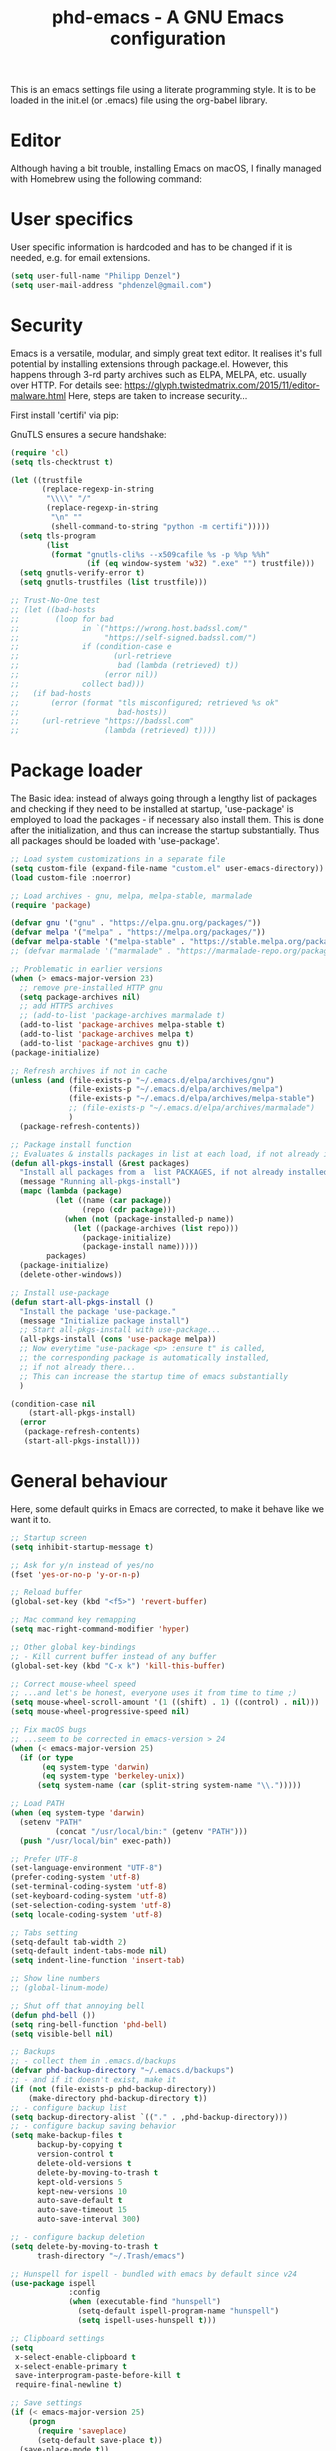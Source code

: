 #+TITLE: phd-emacs - A GNU Emacs configuration
#+STARTUP: indent 
#+OPTIONS: H:5 num:nil tags:nil toc:nil timestamps:t
#+LAYOUT: post
#+DESCRIPTION: Loading emacs configuration using org-babel
#+TAGS: emacs
#+CATEGORIES: editing

This is an emacs settings file using a literate programming style.
It is to be loaded in the init.el (or .emacs) file using the org-babel library.

* Editor

Although having a bit trouble, installing Emacs on macOS, I finally managed
with Homebrew using the following command:

# #+BEGIN_SRC shell :exports none
# brew install --with-cocoa --with-ctags --with-gnutls --with-imagemagick emacs
# #+END_SRC


* User specifics

User specific information is hardcoded and has to be changed if it is needed,
e.g. for email extensions.

#+BEGIN_SRC emacs-lisp
(setq user-full-name "Philipp Denzel")
(setq user-mail-address "phdenzel@gmail.com")
#+END_SRC


* Security

Emacs is a versatile, modular, and simply great text editor.
It realises it's full potential by installing extensions through package.el.
However, this happens through 3-rd party archives such as ELPA, MELPA, etc.
usually over HTTP.                                                           
For details see:
https://glyph.twistedmatrix.com/2015/11/editor-malware.html
Here, steps are taken to increase security...

First install 'certifi' via pip:

# #+BEGIN_SRC shell :exports none
# python -m pip install --user certifi
# #+END_SRC

GnuTLS ensures a secure handshake:

#+BEGIN_SRC emacs-lisp
(require 'cl)
(setq tls-checktrust t)

(let ((trustfile
       (replace-regexp-in-string
        "\\\\" "/"
        (replace-regexp-in-string
         "\n" ""
         (shell-command-to-string "python -m certifi")))))
  (setq tls-program
        (list
         (format "gnutls-cli%s --x509cafile %s -p %%p %%h"
                 (if (eq window-system 'w32) ".exe" "") trustfile)))
  (setq gnutls-verify-error t)
  (setq gnutls-trustfiles (list trustfile)))

;; Trust-No-One test
;; (let ((bad-hosts
;;        (loop for bad
;;              in `("https://wrong.host.badssl.com/"
;;                   "https://self-signed.badssl.com/")
;;              if (condition-case e
;;                     (url-retrieve
;;                      bad (lambda (retrieved) t))
;;                   (error nil))
;;              collect bad)))
;;   (if bad-hosts
;;       (error (format "tls misconfigured; retrieved %s ok"
;;                      bad-hosts))
;;     (url-retrieve "https://badssl.com"
;;                   (lambda (retrieved) t))))
#+END_SRC


* Package loader

The Basic idea: instead of always going through a lengthy list of packages
and checking if they need to be installed at startup, 'use-package' is
employed to load the packages - if necessary also install them.
This is done after the initialization, and thus can increase the startup
substantially.
Thus all packages should be loaded with 'use-package'.

#+BEGIN_SRC emacs-lisp
;; Load system customizations in a separate file
(setq custom-file (expand-file-name "custom.el" user-emacs-directory))
(load custom-file :noerror)

;; Load archives - gnu, melpa, melpa-stable, marmalade
(require 'package)

(defvar gnu '("gnu" . "https://elpa.gnu.org/packages/"))
(defvar melpa '("melpa" . "https://melpa.org/packages/"))
(defvar melpa-stable '("melpa-stable" . "https://stable.melpa.org/packages/"))
;; (defvar marmalade '("marmalade" . "https://marmalade-repo.org/packages/"))

;; Problematic in earlier versions
(when (> emacs-major-version 23)
  ;; remove pre-installed HTTP gnu
  (setq package-archives nil)
  ;; add HTTPS archives
  ;; (add-to-list 'package-archives marmalade t)
  (add-to-list 'package-archives melpa-stable t)
  (add-to-list 'package-archives melpa t)
  (add-to-list 'package-archives gnu t))
(package-initialize)

;; Refresh archives if not in cache
(unless (and (file-exists-p "~/.emacs.d/elpa/archives/gnu")
             (file-exists-p "~/.emacs.d/elpa/archives/melpa")
             (file-exists-p "~/.emacs.d/elpa/archives/melpa-stable")
             ;; (file-exists-p "~/.emacs.d/elpa/archives/marmalade")
             )
  (package-refresh-contents))

;; Package install function
;; Evaluates & installs packages in list at each load, if not already installed
(defun all-pkgs-install (&rest packages)
  "Install all packages from a  list PACKAGES, if not already installed."
  (message "Running all-pkgs-install")
  (mapc (lambda (package)
          (let ((name (car package))
                (repo (cdr package)))
            (when (not (package-installed-p name))
              (let ((package-archives (list repo)))
                (package-initialize)
                (package-install name)))))
        packages)
  (package-initialize)
  (delete-other-windows))

;; Install use-package
(defun start-all-pkgs-install ()
  "Install the package 'use-package."
  (message "Initialize package install")
  ;; Start all-pkgs-install with use-package...
  (all-pkgs-install (cons 'use-package melpa))
  ;; Now everytime "use-package <p> :ensure t" is called,
  ;; the corresponding package is automatically installed,
  ;; if not already there...
  ;; This can increase the startup time of emacs substantially
  )

(condition-case nil
    (start-all-pkgs-install)
  (error
   (package-refresh-contents)
   (start-all-pkgs-install)))

#+END_SRC


* General behaviour

Here, some default quirks in Emacs are corrected, to make it behave
like we want it to.

#+BEGIN_SRC emacs-lisp
;; Startup screen
(setq inhibit-startup-message t)

;; Ask for y/n instead of yes/no
(fset 'yes-or-no-p 'y-or-n-p)

;; Reload buffer
(global-set-key (kbd "<f5>") 'revert-buffer)

;; Mac command key remapping
(setq mac-right-command-modifier 'hyper)

;; Other global key-bindings
;; - Kill current buffer instead of any buffer
(global-set-key (kbd "C-x k") 'kill-this-buffer)

;; Correct mouse-wheel speed
;; ...and let's be honest, everyone uses it from time to time ;)
(setq mouse-wheel-scroll-amount '(1 ((shift) . 1) ((control) . nil)))
(setq mouse-wheel-progressive-speed nil)

;; Fix macOS bugs
;; ...seem to be corrected in emacs-version > 24
(when (< emacs-major-version 25)
  (if (or type
       (eq system-type 'darwin)
       (eq system-type 'berkeley-unix))
      (setq system-name (car (split-string system-name "\\.")))))

;; Load PATH
(when (eq system-type 'darwin)
  (setenv "PATH"
          (concat "/usr/local/bin:" (getenv "PATH")))
  (push "/usr/local/bin" exec-path))

;; Prefer UTF-8
(set-language-environment "UTF-8")
(prefer-coding-system 'utf-8)
(set-terminal-coding-system 'utf-8)
(set-keyboard-coding-system 'utf-8)
(set-selection-coding-system 'utf-8)
(setq locale-coding-system 'utf-8)

;; Tabs setting
(setq-default tab-width 2)
(setq-default indent-tabs-mode nil)
(setq indent-line-function 'insert-tab)

;; Show line numbers
;; (global-linum-mode)

;; Shut off that annoying bell
(defun phd-bell ())
(setq ring-bell-function 'phd-bell)
(setq visible-bell nil)

;; Backups
;; - collect them in .emacs.d/backups
(defvar phd-backup-directory "~/.emacs.d/backups")
;; - and if it doesn't exist, make it
(if (not (file-exists-p phd-backup-directory))
    (make-directory phd-backup-directory t))
;; - configure backup list
(setq backup-directory-alist `(("." . ,phd-backup-directory)))
;; - configure backup saving behavior
(setq make-backup-files t
      backup-by-copying t
      version-control t
      delete-old-versions t
      delete-by-moving-to-trash t
      kept-old-versions 5
      kept-new-versions 10
      auto-save-default t
      auto-save-timeout 15
      auto-save-interval 300)

;; - configure backup deletion
(setq delete-by-moving-to-trash t
      trash-directory "~/.Trash/emacs")

;; Hunspell for ispell - bundled with emacs by default since v24
(use-package ispell
             :config
             (when (executable-find "hunspell")
               (setq-default ispell-program-name "hunspell")
               (setq ispell-uses-hunspell t)))

;; Clipboard settings
(setq
 x-select-enable-clipboard t
 x-select-enable-primary t
 save-interprogram-paste-before-kill t
 require-final-newline t)

;; Save settings
(if (< emacs-major-version 25)
    (progn
      (require 'saveplace)
      (setq-default save-place t))
  (save-place-mode t))

;; In the case file names match for different buffers
(if (< emacs-major-version)
    (require 'uniquify))
(setq uniquify-buffer-name-style 'forward)

;; No use for cl anymore
(use-package dash
             :ensure t)

#+END_SRC


* GUI

Settings specific to GUI mode.
Does not take effect when executed in a terminal.

#+BEGIN_SRC emacs-lisp
(when (display-graphic-p)

  ;; no new frames when opening with Finder/Explorer
  (setq ns-pop-up-frames nil)

  ;; hide bars
  (menu-bar-mode 1) ;; if inside window, might be nice to keep
  (tool-bar-mode -1)
  (scroll-bar-mode -1)

  ;; Scroll moves cursor instead of window
  (global-set-key [wheel-up] '(lambda ()
                             (interactive)
                              (previous-line 1)))
  (global-set-key [wheel-down] '(lambda ()
                              (interactive)
                              (next-line 1)))

  ;; prefer utf-8 (already defined in general-behavior.el)
  (setq x-select-request-type '(UTF8_STRING COMPOUND_TEXT TEXT STRING))

  ;; Fonts - http://sourcefoundry.org/hack/
  (if (eq system-type 'darwin)
      (set-face-attribute 'default nil :font "Fira Mono-14")
      ;; (set-face-attribute 'default nil :font "Roboto Mono-14")
      ;; (set-face-attribute 'default nil :font "Hack-14")
      ;; (set-face-attribute 'default nil :font "Monaco-14")
    (set-face-attribute 'default nil :font "DejaVu Sans Mono-14"))
  )
#+END_SRC


* Terminal

Settings specific to terminal mode.
Does not take effect when executed in a separate window.

#+BEGIN_SRC emacs-lisp
(unless (display-graphic-p)
  ;; hide bars
  (menu-bar-mode -1)
  (tool-bar-mode -1)
  (scroll-bar-mode -1)

  ;; UTF-8
  (set-terminal-coding-system 'utf-8)
  (set-keyboard-coding-system 'utf-8)

  ;; activate mouse mode
  (xterm-mouse-mode t)
  (mouse-wheel-mode t)
  (global-set-key [mouse-4] '(lambda ()
                             (interactive)
                              (previous-line 1)))
  (global-set-key [mouse-5] '(lambda ()
                              (interactive)
                              (next-line 1)))

  ;; macOS keyboard configuration
  (setq mac-option-modifier 'meta)
  (setq mac-control-modifier 'control)
  (setq mac-command-modifier 'super)

  ;; though COMMAND is not very useful due to global OS keybindings
  (setq mac-function-modifier 'none)
  (setq mac-right-command-modifier 'hyper)
  (setq mac-right-option-modifier 'left)

  ;; Keyboard craziness
  ;; Meta has a prefix, by default ESC;
  ;; Very specific to my own terminal... replace with own escape sequences
  (defun phd-terminal-keys ()
    (define-key input-decode-map "\e\eOA" [M-up])
    (define-key input-decode-map "\e\eOB" [M-down])
    (define-key input-decode-map "\e[1;5A" [C-up])
    (define-key input-decode-map "\e[1;5B" [C-down])
    (define-key input-decode-map "\e\e[1;5A" [C-M-up])
    (define-key input-decode-map "\e\e[1;5B" [C-M-down])
    (define-key input-decode-map "\e\e[_" [?\C-\M- ])
    (define-key input-decode-map "\e[\177" [C-backspace]))

  (add-hook 'terminal-init-xterm-hook 'phd-terminal-keys)
  
  ;; TODO: add key definitions for C-/

  )

#+END_SRC


* Functions

A few useful functions that can be activated with Meta-x.

#+BEGIN_SRC emacs-lisp
;; Get name of the face of the object the cursor is on
(defun what-face (pos)
  (interactive "d")
  (let ((face (or (get-char-property (point) 'read-face-name)
                  (get-char-property (point) 'face))))
    (if face
        (message "Face: %s" face)
      (message "No face at %d" pos))))

;; Indent all
(defun phd-iwb ()
  "Indent whole buffer"
  (interactive)
  (delete-trailing-whhatitespace)
  (indent-region (point-min) (point-max) nil)
  (untabify (point-min) (point-max)))
;;(global-set-key (kbd "C-c n") 'iwb)

;; Kill all buffers
(defun phd-nuke-all-buffers ()
  (interactive)
  (mapcar 'kill-buffer (buffer-list))
  (delete-other-windows))

;; Eval and replace - very useful for formulas
(defun phd-eval-and-replace ()
  "Replace the preceding sexp with its value."
  (interactive)
  (backward-kill-sexp)
  (condition-case nil
      (prin1 (eval (read (current-kill 0)))
             (current-buffer))
    (error (message "Invalid expression")
           (insert (current-kill 0)))))
(global-set-key (kbd "C-c C-e") 'phd-eval-and-replace)

;; Don't load the same buffer when splitting frames
(defun phd-vsplit-last-buffer ()
  (interactive)
  (split-window-vertically)
  (other-window 1 nil)
  (switch-to-next-buffer))

(defun phd-hsplit-last-buffer ()
  (interactive)
  (split-window-horizontally)
  (other-window 1 nil)
  (switch-to-next-buffer))

(global-set-key (kbd "C-x 2") 'phd-vsplit-last-buffer)
(global-set-key (kbd "C-x 3") 'phd-hsplit-last-buffer)
#+END_SRC


* Agility

The vast majority of packages are designed to speed up your workflow
by adding features which allow you to move inside a file more quickly
in one way or another.
Of course, this is almost always connected to searches.
Here, a few of such packages are configured.

#+BEGIN_SRC emacs-lisp
;; Go back to indentation instead of beginning of line
(global-set-key (kbd "C-a") 'back-to-indentation)

;; Efficiently move up or down
(global-set-key (kbd "<M-up>") 'backward-paragraph)
(global-set-key (kbd "<M-down>") 'forward-paragraph)

;; For orientation
;; - highlight current cursor line position
(global-hl-line-mode nil)
;; - highlight cursor line position after scroll
;; (use-package beacon
;;              :ensure t
;;              :config
;;              (beacon-mode t)
;;              ;; (setq beacon-color "#")
;;              )

;; Smart forward; built on 'expand-region
(use-package smart-forward
             :ensure t
             :bind
             (("<C-up>" . smart-up)
              ("<C-down>" . smart-down)
              ("<C-left>" . smart-backward)
              ("<C-right>" . smart-forward)))

;; Bookmarks; move quickly between bm's with C-c =|[|]
(use-package bm
             :ensure t
             :bind
             (("C-c =" . bm-toggle)
              ("C-c [" . bm-previous)
              ("C-c ]" . bm-next)))

;; Hydra
;; see https://github.com/abo-abo/hydra for some cool hydras
(use-package hydra
             :ensure t)

;; Ivy - deprecated
(use-package ivy
             :ensure t)

;; Counsel - common ivy-enhanced emacs commands
(use-package counsel
             :ensure t
             :bind
             (("M-x" . counsel-M-x)
              ("M-y" . counsel-yank-pop)
              :map ivy-minibuffer-map
              ("M-y" . counsel-yank-pop)))

;; Swiper - ivy-enhanced alternative for isearch
(use-package swiper
             :pin melpa-stable
             :diminish ivy-mode
             :ensure t
             :bind*
             (("C-s" . swiper)
              ("C-c C-r" . ivy-resume)
              ("C-x C-f" . counsel-find-file)
              ("C-c h f" . counsel-describe-function)
              ("C-c h v" . counsel-describe-variable)
              ("C-c i u" . counsel-unicode-char)
              ("M-i" . counsel-imenu)
              ("C-c g" . counsel-git)
              ("C-c j" . counsel-git-grep)
              ("C-c k" . counsel-ag)
              ("C-c l" . counsel-locate))
             :config
             (ivy-mode 1)
             (setq ivy-use-virtual-buffers t)
             (define-key read-expression-map (kbd "C-r")
               #'counsel-expression-history)
             (ivy-set-actions
              'counsel-find-file
              '(("d" (lambda (x)
                       (delete-file (expand-file-name x)))
                 "delete")))
             (ivy-set-actions
              'ivy-switch-buffer
              '(("k" (lambda (x)
                       (kill-buffer x)
		       (ivy--reset-state ivy-last))
                 "kill")
                ("j" ivy--switch-buffer-other-window-action
                 "other window"))))

;; Ivy-hydra (ivy almost entirely replaced my helm usage as you can see)
(use-package ivy-hydra
             :ensure t)

;; Ace-jump
(use-package ace-jump-mode
             :ensure t
             :bind
             ("C-c SPC" . ace-jump-mode))

;; Avy; alternative to ace-jump-mode
(use-package avy
             :ensure t
             :bind
             ("M-s" . avy-goto-word-1))

;; Ace-window - awesome when supercharged; see ace-window-keys.png
(use-package ace-window
             :ensure t
             :defer 1
             :bind
             ("C-x o" . ace-window)
             :config
             (set-face-attribute 'aw-leading-char-face nil
                                 :foreground "deep sky blue"
                                 :weight 'bold
                                 :height 2.0)
             ;; (set-face-attribute 'aw-mode-line-face nil
             ;;                     :inherit 'mode-line-buffer-id
             ;;                     :foreground "lawn green")
             (setq aw-keys '(?a ?s ?d ?f ?j ?k ?l)
                   ;; aw-leading-char-style 'path
                   aw-dispatch-always t
                   aw-dispatch-alist
                   '((?x aw-delete-window "Ace - Delete Window")
                     (?c aw-swap-window "Ace - Swap Window")
                     (?n aw-flip-window)
                     (?v aw-split-window-vert "Ace - Split Vert Window")
                     (?h aw-split-window-horz "Ace - Split Horz Window")
                     (?m delete-other-windows "Ace - Maximize Window")
                     (?g delete-other-windows)
                     (?b balance-windows)
                     ;; (?u winner-undo)
                     ;; (?r winner-redo)
                     ))
             (when (package-installed-p 'hydra)
               ;; Window
               (defhydra hydra-window-size (:color red)
                 "Windows size"
                 ("h" shrink-window-horizontally "shrink horizontal")
                 ("j" shrink-window "shrink vertical")
                 ("k" enlarge-window "enlarge vertical")
                 ("l" enlarge-window-horizontally "enlarge horizontal"))
               ;; Frame
               (defhydra hydra-window-frame (:color red)
                 "Frame"
                 ("f" make-frame "new frame")
                 ("x" delete-frame "delete frame"))
               ;; Scrolling
               (defhydra hydra-window-scroll (:color red)
                 "Scroll other window"
                 ("n" scroll-other-window "scroll")
                 ("p" scroll-other-window-down "scroll down"))
               ;; add to dispatch list
               (add-to-list
                'aw-dispatch-alist '(?w hydra-window-size/body) t)
               (add-to-list
                'aw-dispatch-alist '(?o hydra-window-scroll/body) t)
               (add-to-list
                'aw-dispatch-alist '(?\; hydra-window-frame/body) t))
             ;; (ace-window-display-mode t)
             )
#+END_SRC


* Editing

Settings to imporve editing speed...

#+BEGIN_SRC emacs-lisp
;; Brackets and parentheses
;; - for any coding that uses parentheses
(show-paren-mode t)
;; - auto close bracket insertion
(electric-pair-mode t)

;; A few enhancement of default commands
;; - instead of dabbrev-expand
(global-set-key (kbd "M-.") 'hippie-expand)
;; rest of the enhancements is now done with Counsel

;; Commenting
;; (defun comment-or-uncomment-region-or-line ()
;;   "Comments/Uncomments a region or the current line if no region is active"
;;   (interactive)
;;   (let (beg end)
;;     (if (region-active-p)
;;         (setq beg (region-beginning) end (region-end))
;;       (setq beg (line-beginning-position) end (line-end-position)))
;;     (comment-or-uncomment-region beg end)
;;     ;; (next-logical-line)
;;     ))
;; (defun comment-dwim-line (&optional arg)
;;    "Replacement for the comment-dwim command. If no region is selected and  current line is not blank and we are not at the end of the line, then comment current line. Replaces default behaviour of comment-dwim, when it inserts comment at the end of the line."
;;      (interactive "*P")
;;      (comment-normalize-vars)
;;      (if (and (not (region-active-p)) (not (looking-at "[ \t]*$")))
;;          (comment-or-uncomment-region (line-beginning-position) (line-end-position))
;;        (comment-dwim arg)))
;; (global-set-key (kbd "M-/") 'comment-dwim-line)
(use-package comment-dwim-2
             :ensure t
             :bind
             ("M-/" . comment-dwim-2))

;; Deletes all the whitespace when you hit backspace or delete
(use-package hungry-delete
             :ensure t
             :bind
             ("<C-backspace>" . hungry-delete-backward)
             ;; :config
             ;; (global-hungry-delete-mode)
             )

;; Text: spelling and wrapping
(dolist (hook '(text-mode-hook))
  (add-hook hook (lambda()
                   (flyspell-mode 1)
                   ;; (visual-line-mode 1) ;; in conflict with Swiper
                 )))

;; Autocomplete - deprecated using company instead
;; (use-package auto-complete
;;              :ensure t
;;              :init
;;              ((ac-config-default)
;;               (global-auto-complete-mode t)))

;; Company - Modern autocomplete [**Comp**lete-**any**thing]
(use-package company
             :ensure t
             :bind
             ("C-c ." . company-complete)
             :config
             (add-hook 'after-init-hook 'global-company-mode))

;; - for fuzzy-complete functionality - unfortunately a bit twitchy
;; (use-package company-flx
;;              :ensure t
;;              :config
;;              (with-eval-after-load 'company
;;                (company-flx-mode t)))

;; Expand-region selection; alternatively use 'mark-sexp
(use-package expand-region
             :ensure t
             :bind
             (([?\C-\M- ] . er/expand-region)
             ))

;; Drag-stuff - simply moves entire lines
(use-package drag-stuff
             :ensure t
             :bind
             (("<C-M-up>" . drag-stuff-up)
              ("<C-M-down>" . drag-stuff-down)))

;; Multiple cursors
(use-package multiple-cursors
             :ensure t
             :bind
             (("M-SPC" . set-rectangular-region-anchor)
              ("C-c ," . mc/edit-lines)
              ("C->" . mc/mark-next-like-this)
              ("C-<" . mc/mark-previous-like-this)
              ("C-c C-<"  . mc/mark-all-like-this)
              ("<C-M-mouse-1>" . mc/add-cursor-on-click)
              ("M-m"   . hydra-mc/body)
              ("C-x m" . hydra-mc/body))
             :config
             (defhydra hydra-mc (:hint nil)
                        "                                                        
                    ^Up^            ^Down^        ^Miscellaneous^                
              -----------------------------------------------------------        
              [_p_]   Next    [_n_]   Next    [_l_] Edit lines  [_x_] Arrows     
              [_P_]   Skip    [_N_]   Skip    [_a_] Mark all    [_g_] Regexp     
              [_M-p_] Unmark  [_M-n_] Unmark  [_q_] Quit                         
              "
              ("l"   mc/edit-lines :exit t)
              ("a"   mc/mark-all-like-this-dwim :exit t)
              ("n"   mc/mark-next-like-this)
              ("N"   mc/skip-to-next-like-this)
              ("M-n" mc/unmark-next-like-this)
              ("p"   mc/mark-previous-like-this)
              ("P"   mc/skip-to-previous-like-this)
              ("M-p" mc/unmark-previous-like-this)
              ("g"   mc/mark-all-in-region-regexp :exit t)
              ("r"   mc/mark-sgml-tag-pair :exit t)
              ("x"   mc/mark-more-like-this-extended)
              ("q"   nil)
              ("<mouse-1>" mc/add-cursor-on-click)
              ("<down-mouse-1>" ignore)
              ("<drag-mouse-1>" ignore))
             )

#+END_SRC


* Coding

Adding support for some programming languages or global coding behaviour...

#+BEGIN_SRC emacs-lisp
;; Global
;; - Paredit
(use-package paredit
             :ensure t
             :diminish paredit-mode
             :bind
             (("C-c d" . paredit-forward-down)
              ("C-c s" . paredit-forward-up)))

;; - ensure global hook to all modes
(use-package paredit-everywhere
             :ensure t
             :diminish paredit-everywhere-mode
             :config
             (add-hook 'prog-mode-hook #'paredit-everywhere-mode))

;; - Error checking; might have to turn that one off again :S
(use-package flycheck
             :ensure t
             :init
             (global-flycheck-mode 1))

;; - Code folding
(use-package hideshow
             :ensure t
             :bind
             ("C-;" . hs-toggle-hiding)
             :config
             (setq hs-hide-comments nil)
             (setq hs-isearch-open 'x)
             (add-hook 'prog-mode-hook (lambda ()
                                         (hs-minor-mode 1))))

;; - Snippets
(use-package yasnippet
             :ensure t
             :defer t
             :config
             (yas-global-mode 1))

;; Elisp
;; - Highlight parentheses for emacs-lisp
(use-package highlight-parentheses
             :ensure t
             :diminish highlight-parentheses-mode
             :config
             (add-hook 'emacs-lisp-mode-hook
                       (lambda()
                         (highlight-parentheses-mode))))

;; ...and use pretty rainbow colors afterwards
(use-package rainbow-delimiters
             :ensure t
             :config
             (add-hook 'lisp-mode-hook
                       (lambda()
                         (rainbow-delimiters-mode))))
(global-highlight-parentheses-mode)

;; - String manipulation
(use-package s
             :ensure t)

;; Clojure
;; - Snippets
(use-package clojure-snippets
             :ensure t)

;; - Cider
(use-package cider
             :ensure t
             :pin melpa-stable
             :bind
             (("M-r" . cider-namespace-refresh))
             :config
             (add-hook 'cider-repl-mode-hook #'company-mode)
             (add-hook 'cider-mode-hook #'company-mode)
             (add-hook 'cider-mode-hook #'eldoc-mode)
             (add-hook 'cider-mode-hook #'cider-hydra-mode)
             (setq cider-repl-use-pretty-printing t)
             (setq cider-repl-display-help-banner nil))

;; - Cider-Hydras
(use-package cider-hydra
             :ensure t)

;; - refactoring functions
(use-package clj-refactor
             :ensure t
             :config
             (add-hook 'clojure-mode-hook (lambda() ((clj-refactor-mode 1)
                                                     (yas-minor-mode 1))))
             (cljr-add-keybindings-with-prefix "C-c C-m")
             (setq cljr-warn-on-eval nil)
             :bind
             ("C-c '" . hydra-cljr-help-menu/body))

;; Python
(setq py-python-command "python") ;; "python3")
(setq python-shell-interpreter "python") ;; "python3")

;; - company auto-complete
(use-package company-jedi
             :ensure t
             :init
             (defun phd-python-mode-hook ()
               (add-to-list 'company-backends 'company-jedi))
             (add-hook 'python-mode-hook 'phd-python-mode-hook))
#+END_SRC

Be sure to install the necessary libraries via pip:

#+BEGIN_SRC shell :exports none
# pip install jedi 
# pip install flake8
# pip install importmagic
# pip install autopep8
# pip install yapf
#+END_SRC

Now, elpy can get to work...

#+BEGIN_SRC emacs-lisp
;; - for an awesome python dev-env
(use-package elpy
             :ensure t
             :config
             (elpy-enable))
#+END_SRC


#+BEGIN_SRC emacs-lisp
;; - Cython
(use-package cython-mode
             :ensure t)
#+END_SRC


* Project management

Setting up packages for project management and version control,
e.g. magit, projectile, perspective, etc.

#+BEGIN_SRC emacs-lisp
;; Extensive file system package
(use-package f
             :ensure t)

;; Magit
(use-package magit
             :ensure t
             :bind ("C-c m" . magit-status))

;; Magit-gitflow (not tried yet...)
;;(use-package magit-gitflow
;;           :ensure t
;;           :config
;;           (add-hook 'magit-mode-hook 'turn-on-magit-gitflow))

;; Projectile
(use-package projectile
             :ensure t
             :config
             (projectile-global-mode)
             (setq projectile-completion-system 'ivy))

;; Counsel projectile - ivy-extensions to projectile
(use-package counsel-projectile
             :ensure t
             :config
             (counsel-projectile-on))

;; Perspective
(use-package perspective
             :ensure t
             :config
             ;; Enable perspective mode
             (persp-mode t)
             (defmacro custom-persp (name &rest body)
               `(let ((initialize (not (gethash ,name perspectives-hash)))
                      (current-perspective persp-curr))
                  (persp-switch ,name)
                  (when initialize ,@body)
                  (setq persp-last current-perspective)))
             ;; Jump to last perspective
             (defun custom-persp-last ()
               (interactive)
               (persp-switch (persp-name persp-last)))
             (define-key persp-mode-map (kbd "C-x p -") 'custom-persp-last)
             ;; Custom mapping, e.g.
             (defun custom-persp/emacs ()
               (interactive)
               (custom-persp "emacs"
                             (find-file "~/.emacs.d/init.el")))
             (define-key persp-mode-map (kbd "C-x p e") 'custom-persp/emacs)
             )
#+END_SRC


* Webbing

Loading markup and -down...

#+BEGIN_SRC emacs-lisp
;; (use-package web-mode
;;              :ensure t
;;              :config
;;              (add-to-list 'auto-mode-alist '("\\.phtml\\'" . web-mode))
;;              (add-to-list 'auto-mode-alist '("\\.tpl\\.php\\'" . web-mode))
;;              (add-to-list 'auto-mode-alist '("\\.jsp\\'" . web-mode))
;;              (add-to-list 'auto-mode-alist '("\\.as[cp]x\\'" . web-mode))
;;              (add-to-list 'auto-mode-alist '("\\.erb\\'" . web-mode))
;;              (add-to-list 'auto-mode-alist '("\\.mustache\\'" . web-mode))
;;              (add-to-list 'auto-mode-alist '("\\.djhtml\\'" . web-mode))
;;              (add-to-list 'auto-mode-alist '("\\.html?\\'" . web-mode))
;;              (add-to-list 'auto-mode-alist '("\\.xhtml?\\'" . web-mode))
;;              (defun my-web-mode-hook ()
;;                "Hooks for Web mode."
;;                (setq web-mode-enable-auto-closing t)
;;                (setq web-mode-enable-auto-quoting t)
;;                (setq web-mode-markup-indent-offset 2))
;;              (add-hook 'web-mode-hook  'my-web-mode-hook)
;;              )

;; HTML export
(use-package htmlize
             :ensure t
             :defer t)

;; - Emmet for super fast web-dev
(use-package emmet-mode
             :ensure t
             :config
             (add-hook 'clojure-mode-hook 'emmet-mode))

;; CSS & Co.
(use-package less-css-mode
             :ensure t
             :defer t)

(use-package scss-mode
             :ensure t
             :config
             (add-to-list 'auto-mode-alist '("\\.scss\\'" . scss-mode))
             (add-to-list 'auto-mode-alist '("\\.sass\\'" . scss-mode))
             )

;; Markup languages
(use-package yaml-mode
             :ensure t
             :defer t)

;; Markdown mode
(use-package markdown-mode
             :ensure t
             :defer t
             :config
             (custom-set-variables '(markdown-command
                                     "/usr/local/bin/pandoc")) 
             )

;; Org mode
(eval-after-load "org-indent" '(diminish 'org-indent-mode))
#+END_SRC


* Writing

LaTeX stuff...

#+BEGIN_SRC emacs-lisp
(use-package auctex
             :defer t
             :ensure t
             :config
             (require 'tex)
             (TeX-global-PDF-mode t)
             )

(use-package latex-preview-pane
             :ensure t
             :config
             (latex-preview-pane-enable))
#+END_SRC


* Helpers

Settings for a few helping features.

#+BEGIN_SRC emacs-lisp
;; Which-key - helper for incomplete keystrokes
(use-package which-key
             :ensure t
             :diminish which-key-mode
             :config
             (which-key-mode))

;; Company doc pop-ups
(use-package company-quickhelp
             :ensure t
             :config
             (eval-after-load 'company
               '(define-key company-active-map
                  (kbd "C-c h")
                  #'company-quickhelp-manual-begin))
             ;; (company-quickhelp-mode 1)
             )

;; Command log mode to see what is being typed
(use-package command-log-mode
             :ensure t)
#+END_SRC 


* External features

Some elips experiments...

#+BEGIN_SRC emacs-lisp
;; REST client
(use-package restclient
             :ensure t
             :defer t)

;; HTTP requests
(use-package request
             :ensure t
             :defer t)
#+END_SRC



* Requires

Here, files having problems loading with 'use-package are imported
the old way.
Luckily, so far I was able to move everything to use-package.


* Styling

All style settings are defined here...

#+BEGIN_SRC emacs-lisp
;; Load the custom theme
(load-theme 'phd-dark t)

;; Transparent background
;; (set-frame-parameter (selected-frame) 'alpha '(95 . 50))
;; (add-to-list 'default-frame-alist '(alpha . (95 . 50)))

;; Gamma adjustment
;; (setq default-frame-alist '((screen-gamma . 1.0)))
;; (setq initial-frame-alist '((screen-gamma . 1.0)))

;; Prettify symbols
;; (global-prettify-symbols-mode 1)

;; Load a few themes...
(use-package color-theme
             :ensure t)
(use-package base16-theme
             :ensure t)
;; (use-package zenburn-theme
;;              :ensure t)
;; (use-package spacemacs-theme
;;           :ensure t)
;; (use-package spaceline
;;           :ensure t)
#+END_SRC

All-the-icons is pretty. Install the fonts first from
https://github.com/domtronn/all-the-icons.el/tree/master/fonts
# #+BEGIN_SRC shell :exports none
# cd ~/Downloads
# git clone git@github.com:domtronn/all-the-icons.el.git
# #+END_SRC

... and afterwards load the package:

#+BEGIN_SRC emacs-lisp
;; All the pretty icons
(use-package all-the-icons
             :ensure t)

;; ...use all-the-icons instead
;; (use-package mode-icons
;;           :ensure t
;;           :config
;;           (mode-icons-mode t))

;; Mode-line
(use-package powerline
             :ensure t
             :config
             ;; for terminal mode
             (unless window-system
               (defun all-the-icons-octicon (&rest _) "" "")
               (defun all-the-icons-faicon (&rest _) "" "")
               (defun all-the-icons-fileicon (&rest _) "" "")
               (defun all-the-icons-wicon (&rest _) "" "")
               (defun all-the-icons-alltheicon (&rest _) "" ""))
             ;; Vars
             (defvar phd-modeline-height 30 "modeline height")
             (defvar phd-modeline-bar-width 3 "modeline width")
             ;; Faces
             (defface phd-modeline-buffer-path
               '((t (:inherit mode-line :bold t)))
               "Face used for the dirname of the buffer path")
             (defface phd-modeline-buffer-project
               '((t (:inherit phd-modeline-buffer-path :bold nil)))
               "Face used for the filename of the modeline buffer path")
             (defface phd-modeline-buffer-modified
               '((t (:inherit highlight :background nil)))
               "Face used for the 'unsaved' symbol in the modeline")
             (defface phd-modeline-buffer-major-mode
               '((t (:inherit mode-line :bold t)))
               "Face used for the major-mode segment in the modeline")
             (defface phd-modeline-highlight
               '((t (:inherit mode-line)))
               "Face for bright segments of the modeline")
             ;; - Git/VCS segment
             (defface phd-modeline-info '((t (:inherit success)))
               "Face for info-level messages in the modeline")
             (defface phd-modeline-warning '((t (:inherit warning)))
               "Face for warnings in the modeline")
             (defface phd-modeline-error `((t (:inherit error)))
               "Face for errors in the modeline")
             ;; - Bar; TODO: check inherit colors
             (defface phd-modeline-bar
               '((t (:inherit highlight :foreground nil)))
               "The face of the lhs on the modeline of an active window")
             (defface phd-modeline-eldoc-bar
               '((t (:inherit shadow :foreground nil)))
               "The face of the lhs on the modeline when eldoc is active")
             (defface phd-modeline-inactive-bar
               '((t (:inherit mode-line-inactive)))
               "The face of lhs on the modeline of an inactive window")
             ;; Functions
             (defun phd-ml-flycheck-count (state)
               "Return flycheck information for the given error type STATE"
               (when (flycheck-has-current-errors-p state)
                 (if (eq 'running flycheck-last-status-change) "?"
                   (cdr-safe (assq state (flycheck-count-errors
                                          flycheck-current-errors))))))
             (defun phd-make-xpm (color height width)
               "Create an XPM bitmap"
               (when window-system
                 (propertize
                  " " 'display
                  (let ((data nil)
                        (i 0))
                    (setq data (make-list height (make-list width 1)))
                    (pl/make-xpm "percent" color color (reverse data))))))
             ;; - Root file
             (defun phd-project-root (&optional strict-p)
               "Get the path to the root of the project"
               (let (projectile-require-project-root strict-p)
                 (projectile-project-root)))
             (defun phd-buffer-path ()
               "Gets the path to the buffer"
               (if buffer-file-name
                   (let* ((default-directory
                            (f-dirname buffer-file-name))
                          (buffer-path (f-relative buffer-file-name
                                                   (phd-project-root)))
                          (max-length (truncate (* (window-body-width) 0.4))
                                      ))
                     (when (and buffer-path (not (equal buffer-path ".")))
                       (if (> (length buffer-path) max-length)
                           (let ((path (reverse (split-string
                                                 buffer-path "/" t)))
                                 (output ""))
                             (when (and path (equal "" (car path)))
                               (setq path (cdr path)))
                             (while (and path (<= (length output)
                                                  (- max-length 4)))
                               (setq output (concat (car path) "/" output))
                               (setq path (cdr path)))
                             (when path
                               (setq output (concat "../" output)))
                             (when (string-suffix-p "/" output)
                               (setq output (substring output 0 -1)))
                             output)
                         buffer-path)))
                 "%b"))
             ;; - track the current window
             (defsubst active () (eq (selected-window)
                                     powerline-selected-window))
             ;; - Memoize for optimization
             (pl/memoize 'phd-make-xpm)
             (pl/memoize 'face-background)
             (pl/memoize 'all-the-icons-octicon)
             ;; - modeline segments
             (defun *buffer-project ()
               ""
               (let ((face (if (active) 'phd-modeline-buffer-project)))
                 (concat (all-the-icons-octicon
                          "file-directory"
                          :face face
                          :v-adjust -0.05
                          :height 1.25)
                         (propertize (concat " " (abbreviate-file-name
                                                  (phd-project-root)))
                                     'face face))))
             ;; - Buffer status
             (defun *buffer-info ()
               ""
               (let ((all-the-icons-scale-factor 1.2)
                     (modified-p (buffer-modified-p)) faces)
                 (if (active)   (push 'phd-modeline-buffer-path faces))
                 (if modified-p (push 'phd-modeline-buffer-modified faces))
                 (concat (if buffer-read-only
                             (concat (all-the-icons-octicon
                                      "lock"
                                      :face 'phd-modeline-warning
                                      :v-adjust -0.05)
                                     " ")
                           (when modified-p
                             (concat
                              (all-the-icons-faicon
                               "floppy-o"
                               :face 'phd-modeline-buffer-modified
                               :v-adjust -0.1)
                              " ")))
                         (when (and buffer-file-name
                                    (not (file-exists-p buffer-file-name)))
                           (concat (all-the-icons-octicon
                                    "circle-slash"
                                    :face 'phd-modeline-error
                                    :v-adjust -0.05)
                                   " "))
                         (propertize (phd-buffer-path)
                                     'face (if faces `(:inherit ,faces))))))
             ;; - Buffer position
             (defun *buffer-position ()
               "Buffer position"
               (let ((start (window-start))
                     (end (window-end))
                     (pend (point-max)))
                 (if (and (= start 1)
                          (= end pend))
                     "All"
                   (cond ((= start 1) "@Top")
                         ((= end pend) "@Bot")
                         (t (format "@%d%%%%" (/ end 0.01 pend)))))))
             ;; - Encoding
             (defun *buffer-encoding ()
               "The encoding and eol style of the buffer"
               (concat (let ((eol-type (coding-system-eol-type
                                        buffer-file-coding-system)))
                         (cond ((eq eol-type 0) "LF  ")
                               ((eq eol-type 1) "CRLF  ")
                               ((eq eol-type 2) "CR  ")))
                       (let* ((sys (coding-system-plist
                                    buffer-file-coding-system))
                              (sys-name (plist-get sys :name))
                              (sys-cat (plist-get sys :category)))
                         (cond ((memq sys-cat '(coding-category-undecided
                                                coding-category-utf-8))
                                "UTF-8")
                               (t (upcase (symbol-name sys-name)))))
                       "  "))
             ;; - Modes
             (defun *major-mode ()
               "The major mode, process, environment and text-scale info."
               (propertize
                (concat (format-mode-line mode-name)
                        (if (stringp mode-line-process) mode-line-process)
                        (and (featurep 'face-remap)
                             (/= text-scale-mode-amount 0)
                             (format " (%+d)" text-scale-mode-amount)))
                'face (if (active) 'phd-modeline-buffer-major-mode)))
             ;; - Version control status
             (defun *vc ()
               "Displays the current branch, colored based on its state."
               (when (and vc-mode buffer-file-name)
                 (let ((backend (vc-backend buffer-file-name))
                       (state   (vc-state buffer-file-name))
                       (face    'mode-line-inactive)
                       (active  (active))
                       (all-the-icons-scale-factor 1.0)
                       (all-the-icons-default-adjust -0.1))
                   (concat (propertize " " 'face 'variable-pitch)
                           (cond ((memq state '(edited added))
                                  (if active (setq face 'phd-modeline-info))
                                  (all-the-icons-octicon
                                   "git-branch"
                                   :face face
                                   :height 1.2
                                   :v-adjust -0.05))
                                 ((eq state 'needs-merge)
                                  (if active
                                      (setq face 'phd-modeline-info))
                                  (all-the-icons-octicon
                                   "git-merge"
                                   :face face))
                                 ((eq state 'needs-update)
                                  (if active
                                      (setq face 'phd-modeline-warning))
                                  (all-the-icons-octicon
                                   "arrow-down"
                                   :face face))
                                 ((memq state
                                        '(removed conflict unregistered))
                                  (if active
                                      (setq face 'phd-modeline-error))
                                  (all-the-icons-octicon "alert" :face face))
                                 (t
                                  (if active (setq face 'mode-line))
                                  (all-the-icons-octicon
                                   "git-branch"
                                   :face face
                                   :height 1.2
                                   :v-adjust -0.05)))
                           " "
                           (propertize
                            (substring vc-mode
                                       (+ (if (eq backend 'Hg) 2 3) 2))
                            'face (if active face))
                           "  "
                           (propertize
                            " " 'face 'variable-pitch)))))
             ;; - Flycheck
             (defvar-local phd--flycheck-err-cache nil "")
             (defvar-local phd--flycheck-cache nil "")
             (defun *flycheck ()
               "Persistent and cached flycheck indicators in the modeline"
               (when (and (featurep 'flycheck) flycheck-mode)
                 (if (or flycheck-current-errors
                         (eq 'running flycheck-last-status-change))
                     (or
                      (and
                       (or
                        (eq phd--flycheck-err-cache
                            phd--flycheck-cache)
                        (memq flycheck-last-status-change
                              '(running not-checked)))
                       (if (eq flycheck-last-status-change 'running)
                           (concat " "
                                   (all-the-icons-octicon
                                    "ellipsis"
                                    :face 'font-lock-doc-face
                                    :height 1.1
                                    :v-adjust 0)
                                   " ")
                         phd--flycheck-cache))
                      (and (setq phd--flycheck-err-cache
                                 flycheck-current-errors)
                           (setq phd--flycheck-cache
                                 (let ((fw (phd-ml-flycheck-count
                                            'warning))
                                       (fe (phd-ml-flycheck-count
                                            'error)))
                                   (concat (if (or fe fw) "  ")
                                           (if fe (concat
                                                   (all-the-icons-octicon
                                                    "circle-slash"
                                                    :face 'phd-modeline-error
                                                    :height 1.0
                                                    :v-adjust 0)
                                                   (propertize
                                                    " " 'face
                                                    'variable-pitch)
                                                   (propertize
                                                    (format "%d" fe) 'face
                                                    'phd-modeline-error)
                                                   " "
                                                   ))
                                           (if fw (concat
                                                   (all-the-icons-octicon
                                                    "alert"
                                                    :face
                                                    'phd-modeline-warning
                                                    :height 0.9
                                                    :v-adjust 0)
                                                   (propertize
                                                    " "
                                                    'face
                                                    'variable-pitch)
                                                   (propertize
                                                    (format "%d" fw)
                                                    'face
                                                    'phd-modeline-warning)
                                                   " "
                                                   ))
                                           (if (or fe fw)
                                               "  "
                                             (when (active)
                                               (all-the-icons-octicon
                                                "check"
                                                :height 1.2
                                                :v-adjust -0.06))))))))
                   (concat
                    "  "
                    (all-the-icons-octicon "check"
                                           :face (if (active)
                                                     'phd-modeline-info)
                                           :height 1.2
                                           :v-adjust -0.06)
                    " "))))
             ;; - Selection
             (defun *selection-info ()
               "Information about the current selection"
               (when (and (active) evil-visual-state-p)
                 (concat
                  " "
                  (propertize
                   (let ((reg-beg (region-beginning))
                         (reg-end (region-end))
                         (evil (eq 'visual evil-state)))
                     (let ((lines (count-lines
                                   reg-beg (min (1+ reg-end) (point-max))))
                           (chars (- (1+ reg-end) reg-beg))
                           (cols (1+ (abs (- (evil-column reg-end)
                                             (evil-column reg-beg))))))
                       (cond
                        ;; rectangle selection
                        ((or (bound-and-true-p rectangle-mark-mode)
                             (and evil (eq 'block evil-visual-selection)))
                         (format " %dx%dB " lines (if evil cols (1- cols))))
                        ;; line selection
                        ((or (> lines 1) (eq 'line evil-visual-selection))
                         (if (and (eq evil-state 'visual)
                                  (eq evil-this-type 'line))
                             (format " %dL " lines)
                           (format " %dC %dL " chars lines)))
                        (t (format " %dC " (if evil chars (1- chars)))))))
                   'face 'phd-modeline-highlight))))
             ;; - Macro recording
             (defun *macro-recording ()
               "Display current macro being recorded"
               (when (and (active) defining-kbd-macro)
                 (let ((sep (propertize " " 'face 'phd-modeline-panel)))
                   (concat sep
                           (propertize (char-to-string evil-this-macro)
                                       'face 'phd-modeline-panel)
                           sep
                           (all-the-icons-octicon "triangle-right"
                                                  :face 'phd-modeline-panel
                                                  :v-adjust -0.05)
                           sep))))
             ;; - Media info
             (defun *media-info ()
               (cond ((eq major-mode 'image-mode)
                      (let ((size (image-size
                                   (image-get-display-property) :pixels)))
                        (format "  %dx%d  " (car size) (cdr size))))))

             ;; modeline
             (defun phd-modeline (&optional id)
               `(:eval
                 (let* (;; (meta (concat (*) (*)))
                        (lhs (list (phd-make-xpm 
                                    (face-background
                                     (if (active)
                                         'phd-modeline-bar
                                       'phd-modeline-inactive-bar))
                                    phd-modeline-height
                                    phd-modeline-bar-width)
                                    " "
                                    ,(cond ((eq id 'scratch)
                                            '(*buffer-project))
                                           ((eq id 'media)
                                            '(*media-info))
                                           (t
                                            '(list (*buffer-info)
                                                   " L:%l/C:%c "
                                                   (*buffer-position)
                                                   (*flycheck)
                                                   )))))
                        (rhs ,(if id
                                  '(list (*major-mode))
                                '(list (*major-mode)
                                       " "
                                       (when persp-curr persp-modestring)
                                       "  "
                                       (*vc)
                                       (*buffer-encoding)
                                        )))
                        (mid (propertize
                              " " 'display
                              `((space
                                 :align-to
                                 (- (+ right right-fringe right-margin)
                                    ,(1+ (string-width
                                          (format-mode-line rhs)))))))))
                   (list lhs mid rhs))))
             ;; Activate/set as default
             (setq-default mode-line-format (phd-modeline))
             ;; (add-hook image-mode-hook
             ;;            (setq mode-line-format (phd-modeline 'media)))
            )
#+END_SRC
